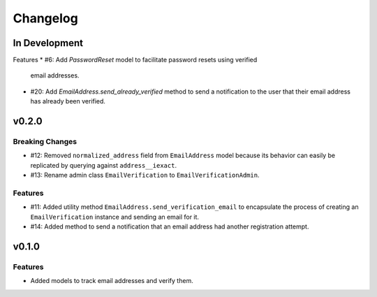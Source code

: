 #########
Changelog
#########

**************
In Development
**************

Features
* #6: Add `PasswordReset` model to facilitate password resets using verified
  email addresses.
* #20: Add `EmailAddress.send_already_verified` method to send a notification to
  the user that their email address has already been verified.

******
v0.2.0
******

Breaking Changes
================

* #12: Removed ``normalized_address`` field from ``EmailAddress`` model because
  its behavior can easily be replicated by querying against ``address__iexact``.
* #13: Rename admin class ``EmailVerification`` to ``EmailVerificationAdmin``.

Features
========

* #11: Added utility method ``EmailAddress.send_verification_email`` to
  encapsulate the process of creating an ``EmailVerification`` instance and
  sending an email for it.
* #14: Added method to send a notification that an email address had another
  registration attempt.

******
v0.1.0
******

Features
========

* Added models to track email addresses and verify them.
